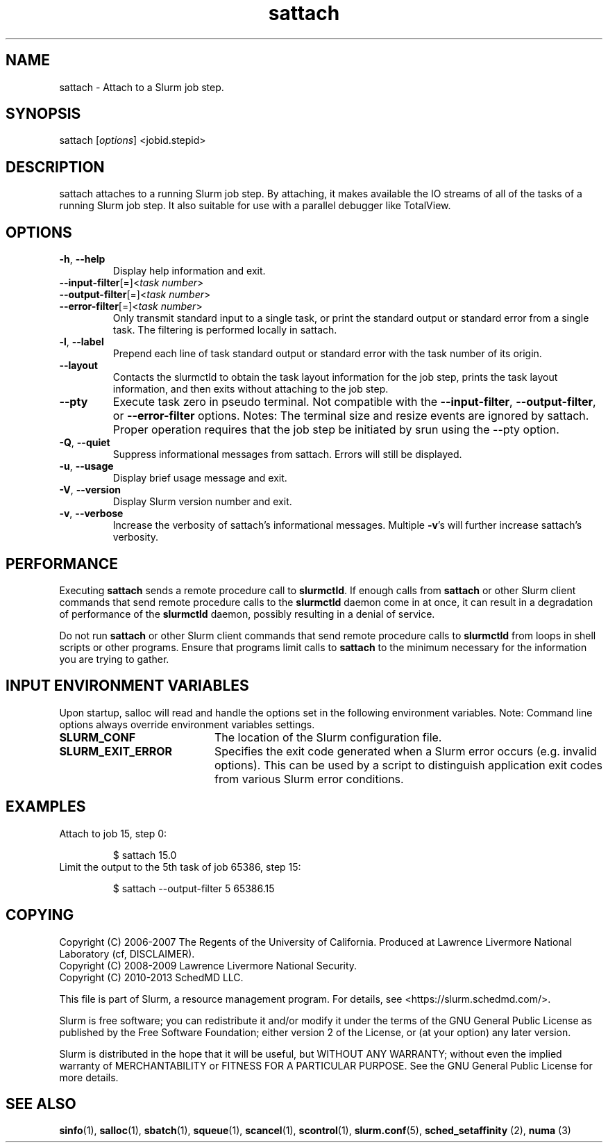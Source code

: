 .TH sattach "1" "Slurm Commands" "February 2021" "Slurm Commands"

.SH "NAME"
.LP
sattach \- Attach to a Slurm job step.
.SH "SYNOPSIS"
.LP
sattach [\fIoptions\fP] <jobid.stepid>
.SH "DESCRIPTION"
.LP
sattach attaches to a running Slurm job step.  By attaching, it makes available
the IO streams of all of the tasks of a running Slurm job step.  It also
suitable for use with a parallel debugger like TotalView.

.SH "OPTIONS"
.LP

.TP
\fB\-h\fR, \fB\-\-help\fR
Display help information and exit.

.TP
\fB\-\-input\-filter\fR[=]<\fItask number\fR>
.PD 0
.TP
\fB\-\-output\-filter\fR[=]<\fItask number\fR>
.PD 0
.TP
\fB\-\-error\-filter\fR[=]<\fItask number\fR>
.PD
Only transmit standard input to a single task, or print the standard output
or standard error from a single task.  The filtering is performed locally in
sattach.

.TP
\fB\-l\fR, \fB\-\-label\fR
Prepend each line of task standard output or standard error with the task
number of its origin.

.TP
\fB\-\-layout\fR
Contacts the slurmctld to obtain the task layout information for the job step,
prints the task layout information, and then exits without attaching to the
job step.

.TP
\fB\-\-pty\fR
Execute task zero in pseudo terminal.
Not compatible with the \fB\-\-input\-filter\fR, \fB\-\-output\-filter\fR, or
\fB\-\-error\-filter\fR options.
Notes: The terminal size and resize events are ignored by sattach.
Proper operation requires that the job step be initiated by srun using the
\-\-pty option.

.TP
\fB\-Q\fR, \fB\-\-quiet\fR
Suppress informational messages from sattach. Errors will still be displayed.

.TP
\fB\-u\fR, \fB\-\-usage\fR
Display brief usage message and exit.

.TP
\fB\-V\fR, \fB\-\-version\fR
Display Slurm version number and exit.

.TP
\fB\-v\fR, \fB\-\-verbose\fR
Increase the verbosity of sattach's informational messages.  Multiple \fB\-v\fR's
will further increase sattach's verbosity.

.SH "PERFORMANCE"
.PP
Executing \fBsattach\fR sends a remote procedure call to \fBslurmctld\fR. If
enough calls from \fBsattach\fR or other Slurm client commands that send remote
procedure calls to the \fBslurmctld\fR daemon come in at once, it can result in
a degradation of performance of the \fBslurmctld\fR daemon, possibly resulting
in a denial of service.
.PP
Do not run \fBsattach\fR or other Slurm client commands that send remote
procedure calls to \fBslurmctld\fR from loops in shell scripts or other
programs. Ensure that programs limit calls to \fBsattach\fR to the minimum
necessary for the information you are trying to gather.

.SH "INPUT ENVIRONMENT VARIABLES"
.PP
Upon startup, salloc will read and handle the options set in the following
environment variables.  Note: Command line options always override environment
variables settings.

.TP
.TP 20
\fBSLURM_CONF\fR
The location of the Slurm configuration file.
.TP
\fBSLURM_EXIT_ERROR\fR
Specifies the exit code generated when a Slurm error occurs
(e.g. invalid options).
This can be used by a script to distinguish application exit codes from
various Slurm error conditions.


.SH "EXAMPLES"
.TP
Attach to job 15, step 0:

.nf
$ sattach 15.0
.fi

.TP
Limit the output to the 5th task of job 65386, step 15:

.nf
$ sattach \-\-output\-filter 5 65386.15
.fi

.SH "COPYING"
Copyright (C) 2006\-2007 The Regents of the University of California.
Produced at Lawrence Livermore National Laboratory (cf, DISCLAIMER).
.br
Copyright (C) 2008\-2009 Lawrence Livermore National Security.
.br
Copyright (C) 2010\-2013 SchedMD LLC.
.LP
This file is part of Slurm, a resource management program.
For details, see <https://slurm.schedmd.com/>.
.LP
Slurm is free software; you can redistribute it and/or modify it under
the terms of the GNU General Public License as published by the Free
Software Foundation; either version 2 of the License, or (at your option)
any later version.
.LP
Slurm is distributed in the hope that it will be useful, but WITHOUT ANY
WARRANTY; without even the implied warranty of MERCHANTABILITY or FITNESS
FOR A PARTICULAR PURPOSE.  See the GNU General Public License for more
details.

.SH "SEE ALSO"
.LP
\fBsinfo\fR(1), \fBsalloc\fR(1), \fBsbatch\fR(1), \fBsqueue\fR(1),
\fBscancel\fR(1), \fBscontrol\fR(1),
\fBslurm.conf\fR(5), \fBsched_setaffinity\fR (2), \fBnuma\fR (3)
